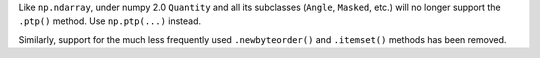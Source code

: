 Like ``np.ndarray``, under numpy 2.0 ``Quantity`` and all its subclasses
(``Angle``, ``Masked``, etc.) will no longer support the ``.ptp()`` method.
Use ``np.ptp(...)`` instead.

Similarly, support for the much less frequently used ``.newbyteorder()`` and
``.itemset()`` methods has been removed.
